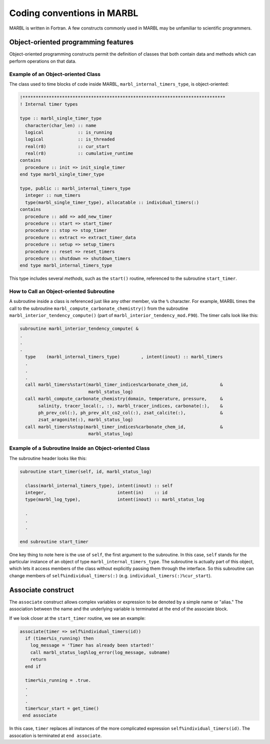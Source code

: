 .. _coding-conventions:

===========================
Coding conventions in MARBL
===========================

MARBL is written in Fortran.
A few constructs commonly used in MARBL may be unfamiliar to scientific programmers.

------------------------------------
Object-oriented programming features
------------------------------------

Object-oriented programming constructs permit the definition of classes that both contain data and methods which can perform operations on that data.

.. _ref-OO-examples:

~~~~~~~~~~~~~~~~~~~~~~~~~~~~~~~~~~~
Example of an Object-oriented Class
~~~~~~~~~~~~~~~~~~~~~~~~~~~~~~~~~~~

The class used to time blocks of code inside MARBL, ``marbl_internal_timers_type``, is object-oriented:

.. code-block:: fortran

  !*****************************************************************************
  ! Internal timer types

  type :: marbl_single_timer_type
    character(char_len) :: name
    logical             :: is_running
    logical             :: is_threaded
    real(r8)            :: cur_start
    real(r8)            :: cumulative_runtime
  contains
    procedure :: init => init_single_timer
  end type marbl_single_timer_type

  type, public :: marbl_internal_timers_type
    integer :: num_timers
    type(marbl_single_timer_type), allocatable :: individual_timers(:)
  contains
    procedure :: add => add_new_timer
    procedure :: start => start_timer
    procedure :: stop => stop_timer
    procedure :: extract => extract_timer_data
    procedure :: setup => setup_timers
    procedure :: reset => reset_timers
    procedure :: shutdown => shutdown_timers
  end type marbl_internal_timers_type

This type includes several `methods`, such as the ``start()`` routine, referenced to the subroutine ``start_timer``.

~~~~~~~~~~~~~~~~~~~~~~~~~~~~~~~~~~~~~~~~~
How to Call an Object-oriented Subroutine
~~~~~~~~~~~~~~~~~~~~~~~~~~~~~~~~~~~~~~~~~

A subroutine inside a class is referenced just like any other member, via the ``%`` character.
For example, MARBL times the call to the subroutine ``marbl_compute_carbonate_chemistry()`` from
the subroutine ``marbl_interior_tendency_compute()`` (part of ``marbl_interior_tendency_mod.F90``).
The timer calls look like this:

.. code-block:: fortran

  subroutine marbl_interior_tendency_compute( &
  .
  .
  .
    type    (marbl_internal_timers_type)        , intent(inout) :: marbl_timers
    .
    .
    .
    call marbl_timers%start(marbl_timer_indices%carbonate_chem_id,            &
                            marbl_status_log)
    call marbl_compute_carbonate_chemistry(domain, temperature, pressure,     &
         salinity, tracer_local(:, :), marbl_tracer_indices, carbonate(:),    &
         ph_prev_col(:), ph_prev_alt_co2_col(:), zsat_calcite(:),             &
         zsat_aragonite(:), marbl_status_log)
    call marbl_timers%stop(marbl_timer_indices%carbonate_chem_id,             &
                            marbl_status_log)


~~~~~~~~~~~~~~~~~~~~~~~~~~~~~~~~~~~~~~~~~~~~~~~~~~~~~~~
Example of a Subroutine Inside an Object-oriented Class
~~~~~~~~~~~~~~~~~~~~~~~~~~~~~~~~~~~~~~~~~~~~~~~~~~~~~~~

The subroutine header looks like this:

.. code-block:: fortran

  subroutine start_timer(self, id, marbl_status_log)

    class(marbl_internal_timers_type), intent(inout) :: self
    integer,                           intent(in)    :: id
    type(marbl_log_type),              intent(inout) :: marbl_status_log

    .
    .
    .

  end subroutine start_timer

One key thing to note here is the use of ``self``, the first argument to the subroutine.
In this case, ``self`` stands for the particular instance of an object of type ``marbl_internal_timers_type``.
The subroutine is actually part of this object, which lets it access members of the class without explicitly passing them through the interface.
So this subroutine can change members of ``self%individual_timers(:)`` (e.g. ``individual_timers(:)%cur_start``).

-------------------
Associate construct
-------------------

The ``associate`` construct allows complex variables or expression to be denoted by a simple name or "alias."
The association between the name and the underlying variable is terminated at the end of the associate block.

If we look closer at the ``start_timer`` routine, we see an example:

.. code-block:: fortran

    associate(timer => self%individual_timers(id))
      if (timer%is_running) then
        log_message = 'Timer has already been started!'
        call marbl_status_log%log_error(log_message, subname)
        return
      end if

      timer%is_running = .true.
      .
      .
      .
      timer%cur_start = get_time()
     end associate

In this case, ``timer`` replaces all instances of the more complicated expression ``self%individual_timers(id)``.
The assocation is terminated at ``end associate``.
